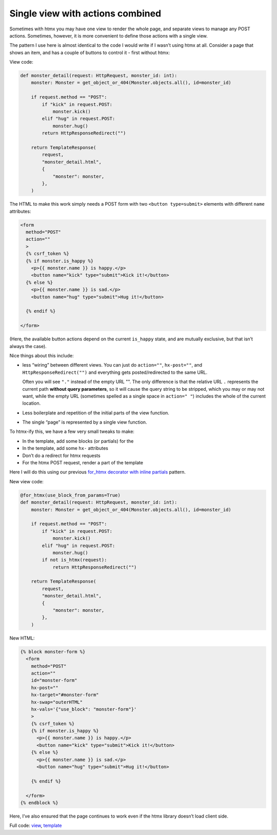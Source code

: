 Single view with actions combined
=================================

Sometimes with htmx you may have one view to render the whole page, and separate
views to manage any POST actions. Sometimes, however, it is more convenient to
define those actions with a single view.

The pattern I use here is almost identical to the code I would write if I wasn’t
using htmx at all. Consider a page that shows an item, and has a couple of
buttons to control it - first without htmx:

View code:

.. code-block:: python

   def monster_detail(request: HttpRequest, monster_id: int):
       monster: Monster = get_object_or_404(Monster.objects.all(), id=monster_id)

       if request.method == "POST":
           if "kick" in request.POST:
               monster.kick()
           elif "hug" in request.POST:
               monster.hug()
           return HttpResponseRedirect("")

       return TemplateResponse(
           request,
           "monster_detail.html",
           {
               "monster": monster,
           },
       )


The HTML to make this work simply needs a POST form with two ``<button type=submit>`` elements with
different ``name`` attributes:

.. code-block:: html

    <form
      method="POST"
      action=""
      >
      {% csrf_token %}
      {% if monster.is_happy %}
        <p>{{ monster.name }} is happy.</p>
        <button name="kick" type="submit">Kick it!</button>
      {% else %}
        <p>{{ monster.name }} is sad.</p>
        <button name="hug" type="submit">Hug it!</button>

      {% endif %}

    </form>


(Here, the available button actions depend on the current ``is_happy`` state,
and are mutually exclusive, but that isn’t always the case).

Nice things about this include:

- less “wiring” between different views. You can just do ``action=""``,
  ``hx-post=""``, and ``HttpResponseRedirect("")`` and everything gets
  posted/redirected to the same URL.

  Often you will see ``"."`` instead of the empty URL "". The only difference is
  that the relative URL ``.`` represents the current path **without query
  parameters**, so it will cause the query string to be stripped, which you may
  or may not want, while the empty URL (sometimes spelled as a single space in
  ``action=" "``) includes the whole of the current location.

- Less boilerplate and repetition of the initial parts of the view function.

- The single “page” is represented by a single view function.

To htmx-ify this, we have a few very small tweaks to make:

* In the template, add some blocks (or partials) for the
* In the template, add some ``hx-`` attributes
* Don’t do a redirect for htmx requests
* For the htmx POST request, render a part of the template


Here I will do this using our previous `for_htmx decorator with inline partials <./inline_partials.rst>`_ pattern.

New view code:

.. code-block:: python

   @for_htmx(use_block_from_params=True)
   def monster_detail(request: HttpRequest, monster_id: int):
       monster: Monster = get_object_or_404(Monster.objects.all(), id=monster_id)

       if request.method == "POST":
           if "kick" in request.POST:
               monster.kick()
           elif "hug" in request.POST:
               monster.hug()
           if not is_htmx(request):
               return HttpResponseRedirect("")

       return TemplateResponse(
           request,
           "monster_detail.html",
           {
               "monster": monster,
           },
       )


New HTML:

.. code-block:: html

  {% block monster-form %}
    <form
      method="POST"
      action=""
      id="monster-form"
      hx-post=""
      hx-target="#monster-form"
      hx-swap="outerHTML"
      hx-vals='{"use_block": "monster-form"}'
      >
      {% csrf_token %}
      {% if monster.is_happy %}
        <p>{{ monster.name }} is happy.</p>
        <button name="kick" type="submit">Kick it!</button>
      {% else %}
        <p>{{ monster.name }} is sad.</p>
        <button name="hug" type="submit">Hug it!</button>

      {% endif %}

    </form>
  {% endblock %}


Here, I’ve also ensured that the page continues to work even if the htmx library doesn’t load client side.

Full code: `view <./code/htmx_patterns/views/actions.py>`_, `template <./code/htmx_patterns/templates/multiple_actions.html>`__
